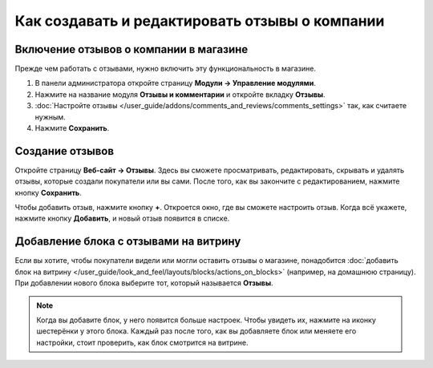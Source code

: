 ***********************************************
Как создавать и редактировать отзывы о компании
***********************************************

=======================================
Включение отзывов о компании в магазине
=======================================

Прежде чем работать с отзывами, нужно включить эту функциональность в магазине.

#. В панели администратора откройте страницу **Модули → Управление модулями**.

#. Нажмите на название модуля **Отзывы и комментарии** и откройте вкладку **Отзывы**.

#. :doc:`Настройте отзывы </user_guide/addons/comments_and_reviews/comments_settings>` так, как считаете нужным.

#. Нажмите **Сохранить**.

   .. fancybox:: img/testimonials_01.png
       :alt: Комментарии и отзывы

================
Создание отзывов
================

Откройте страницу **Веб-сайт → Отзывы**. Здесь вы сможете просматривать, редактировать, скрывать и удалять отзывы, которые создали покупатели или вы сами. После того, как вы закончите с редактированием, нажмите кнопку **Сохранить**.

.. fancybox:: img/testimonials_04.png
    :alt: Список отзывов о магазине в CS-Cart

Чтобы добавить отзыв, нажмите кнопку **+**. Откроется окно, где вы сможете настроить отзыв. Когда всё укажете, нажмите кнопку **Добавить**, и новый отзыв появится в списке.

.. fancybox:: img/testimonials_02.png
    :alt: Добавление отзыва о магазине в CS-Cart

======================================
Добавление блока с отзывами на витрину
======================================

Если вы хотите, чтобы покупатели видели или могли оставить отзывы о магазине, понадобится :doc:`добавить блок на витрину </user_guide/look_and_feel/layouts/blocks/actions_on_blocks>` (например, на домашнюю страницу). При добавлении нового блока выберите тот, который называется **Отзывы**.

.. note::

    Когда вы добавите блок, у него появится больше настроек. Чтобы увидеть их, нажмите на иконку шестерёнки у этого блока. Каждый раз после того, как вы добавляете блок или меняете его настройки, стоит проверить, как блок смотрится на витрине.

.. fancybox:: img/testimonials_03.png
    :alt: Блок с отзывами
